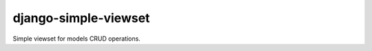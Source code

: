 =====================
django-simple-viewset
=====================

Simple viewset for models CRUD operations.
